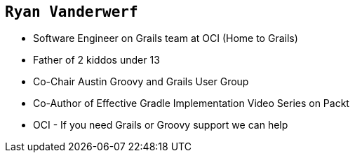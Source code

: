 == `Ryan Vanderwerf`

[%step]
* Software Engineer on Grails team at OCI (Home to Grails)
* Father of 2 kiddos under 13
* Co-Chair Austin Groovy and Grails User Group
* Co-Author of Effective Gradle Implementation Video Series on Packt
* OCI - If you need Grails or Groovy support we can help

